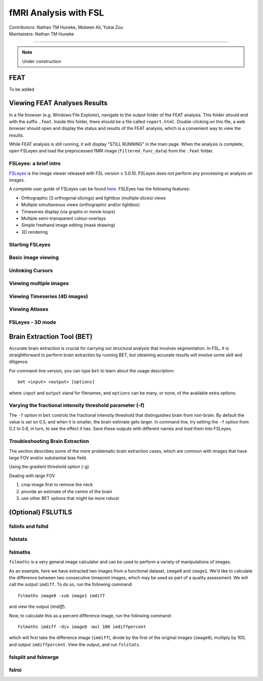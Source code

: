 .. _intro.rst:

==============================================
fMRI Analysis with FSL
==============================================
| Contributors: Nathan TM Huneke, Mobeen Ali, Yukai Zou
| Maintainers: Nathan TM Huneke

--------------------------------------------

.. note::
    Under construction

FEAT
----

To be added

Viewing FEAT Analyses Results
-----------------------------

In a file browser (e.g. Windows File Explorer), navigate to the output folder of the FEAT analysis. This folder should end with the suffix ``.feat``. Inside this folder, there should be a file called ``report.html``. Double-clicking on this file, a web browser should open and display the status and results of the FEAT analysis, which is a convenient way to view the results. 

While FEAT analysis is still running, it will display "STILL RUNNING" in the main page. When the analysis is complete, open FSLeyes and load the preprocessed fMRI image (``filtered_func_data``) from the ``.feat`` folder. 

FSLeyes: a brief intro
**********************

`FSLeyes <https://fsl.fmrib.ox.ac.uk/fsl/fslwiki/FSLeyes>`_ is the image viewer released with FSL version ≥ 5.0.10. FSLeyes does not perform any processing or analysis on images.

A complete user guide of FSLeyes can be found `here <https://open.win.ox.ac.uk/pages/fsl/fsleyes/fsleyes/userdoc/>`_. FSLEyes has the following features:

* Orthographic (3 orthogonal slicings) and lightbox (multiple slices) views
* Multiple simultaneous views (orthographic and/or lightbox)
* Timeseries display (via graphs or movie loops)
* Multiple semi-transparent colour-overlays
* Simple freehand image editing (mask drawing)
* 3D rendering

Starting FSLeyes
****************

Basic image viewing
*******************

Unlinking Cursors
*****************

Viewing multiple images
***********************

Viewing Timeseries (4D images)
******************************

Viewing Atlases
***************

FSLeyes - 3D mode
*****************

Brain Extraction Tool (BET)
---------------------------

Accurate brain extraction is crucial for carrying out structural analysis that involves segmentation. In FSL, it is straightforward to perform brain extraction by running BET, but obtaining accurate results will involve some skill and diligence.

For command-line version, you can type ``bet`` to learn about the usage description:

::

    bet <input> <output> [options]

where ``input`` and ``output`` stand for filenames, and ``options`` can be many, or none, of the available extra options. 

Varying the fractional intensity threshold parameter (-f)
**********************************************************

The ``-f`` option in ``bet`` controls the fractional intensity threshold that distinguishes brain from non-brain. By default the value is set on 0.5, and when it is smaller, the brain estimate gets larger. In command line, try setting the ``-f`` option from 0.2 to 0.8, in turn, to see the effect it has. Save these outputs with different names and load them into FSLeyes. 

Troubleshooting Brain Extraction
********************************

The section describes some of the more problematic brain extraction cases, which are common with images that have large FOV and/or substantial bias field.

Using the gradient threshold option (-g)

Dealing with large FOV

1. crop image first to remove the neck
2. provide an estimate of the centre of the brain
3. use other BET options that might be more robust

(Optional) FSLUTILS
-------------------

fslinfo and fslhd
*****************

fslstats
********



fslmaths
********

``fslmaths`` is a very general image calculator and can be used to perform a variety of manipulations of images.

As an example, here we have extracted two images from a functional dataset, ``image0`` and ``image1``. We'd like to calculate the difference between two consecutive timepoint images, which may be used as part of a quality assessment. We will call the output ``imdiff``. To do so, run the following command:

::

    fslmaths image0 -sub image1 imdiff

and view the output (`imdiff`).

Now, to calculate this as a percent difference image, run the following command:

::

    fslmaths imdiff -div image0 -mul 100 imdiffpercent

which will first take the difference image (``imdiff``), divide by the first of the original images (``image0``), multiply by 100, and output ``imdiffpercent``. View the output, and run ``fslstats``.

fslsplit and fslmerge
*********************

fslroi
******
